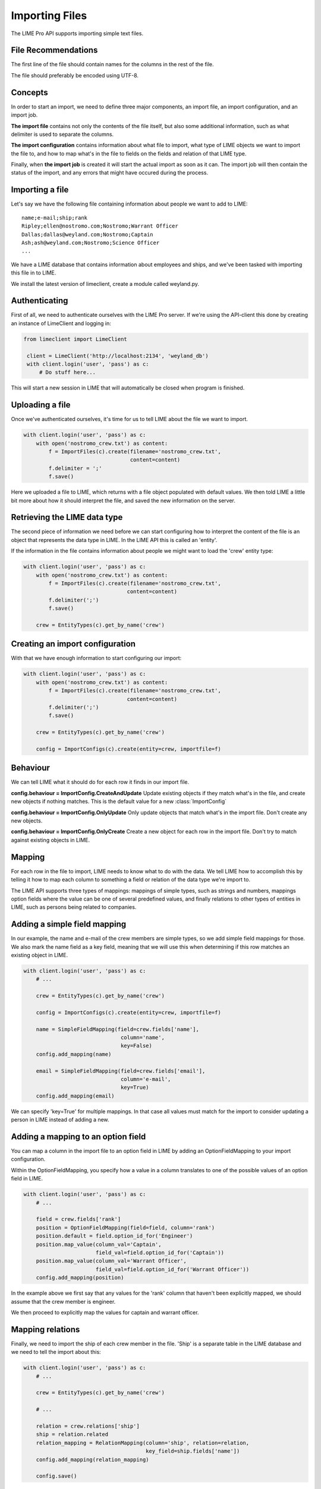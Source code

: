 Importing Files
===============

The LIME Pro API supports importing simple text files. 

File Recommendations
--------------------

The first line of the file should contain names for the columns in the rest of
the file.

The file should preferably be encoded using UTF-8.

Concepts
--------

In order to start an import, we need to define three major components, an
import file, an import configuration, and an import job.

**The import file** contains not only the contents of the file itself, but also
some additional information, such as what delimiter is used to separate the
columns.

**The import configuration** contains information about what file to import,
what type of LIME objects we want to import the file to, and how to map what's
in the file to fields on the fields and relation of that LIME type.

Finally, when **the import job** is created it will start the actual import as
soon as it can. The import job will then contain the status of the import,
and any errors that might have occured during the process.

Importing a file
----------------
Let's say we have the following file containing information about people we want to add to LIME:

::

    name;e-mail;ship;rank
    Ripley;ellen@nostromo.com;Nostromo;Warrant Officer
    Dallas;dallas@weyland.com;Nostromo;Captain
    Ash;ash@weyland.com;Nostromo;Science Officer
    ...

We have a LIME database that contains information about employees and ships, and we've been tasked with importing this file in to LIME.

We install the latest version of limeclient, create a module called weyland.py.

Authenticating
--------------
First of all, we need to authenticate ourselves with the LIME Pro server.
If we're using the API-client this done by creating an instance of LimeClient
and logging in:

.. code-block:: python

    from limeclient import LimeClient

     client = LimeClient('http://localhost:2134', 'weyland_db')
     with client.login('user', 'pass') as c:
         # Do stuff here...

This will start a new session in LIME that will automatically be closed when
program is finished.

Uploading a file
----------------
Once we've authenticated ourselves, it's time for us to tell LIME about the
file we want to import.


.. code-block:: python

    with client.login('user', 'pass') as c:
        with open('nostromo_crew.txt') as content:
            f = ImportFiles(c).create(filename='nostromo_crew.txt',
                                      content=content)
            f.delimiter = ';'
            f.save()

Here we uploaded a file to LIME, which returns with a file object populated
with default values. We then told LIME a little bit more about how it should
interpret the file, and saved the new information on the server.

Retrieving the LIME data type
-----------------------------
The second piece of information we need before we can start configuring how to
interpret the content of the file is an object that represents the data type
in LIME. In the LIME API this is called an 'entity'.

If the information in the file contains information about people we might want
to load the 'crew' entity type:

.. code-block:: python

    with client.login('user', 'pass') as c:
        with open('nostromo_crew.txt') as content:
            f = ImportFiles(c).create(filename='nostromo_crew.txt',
                                     content=content)
            f.delimiter(';')
            f.save()

        crew = EntityTypes(c).get_by_name('crew')

Creating an import configuration
--------------------------------
With that we have enough information to start configuring our import:

.. code-block:: python

    with client.login('user', 'pass') as c:
        with open('nostromo_crew.txt') as content:
            f = ImportFiles(c).create(filename='nostromo_crew.txt',
                                     content=content)
            f.delimiter(';')
            f.save()

        crew = EntityTypes(c).get_by_name('crew')

        config = ImportConfigs(c).create(entity=crew, importfile=f)

Behaviour
---------
We can tell LIME what it should do for each row it finds in our import file.

**config.behaviour = ImportConfig.CreateAndUpdate**
Update existing objects if they match  what's in the file, and create new
objects if nothing matches. This is the default value for a new :class:`ImportConfig`

**config.behaviour = ImportConfig.OnlyUpdate**
Only update objects that match what's in the import file. Don't create any new
objects.

**config.behaviour = ImportConfig.OnlyCreate**
Create a new object for each row in the import file. Don't try to match against
existing objects in LIME.

Mapping
-------
For each row in the file to import, LIME needs to know what to do with the
data. We tell LIME how to accomplish this by telling it how to map each column
to something a field or relation of the data type we're import to.

The LIME API supports three types of mappings: mappings of simple types, such
as strings and numbers, mappings option fields where the value can be one of
several predefined values, and finally relations to other types of entities in
LIME, such as persons being related to companies.

Adding a simple field mapping
-----------------------------
In our example, the name and e-mail of the crew members are simple types, so we
add simple field mappings for those. We also mark the name field as a key
field, meaning that we will use this when determining if this row matches an
existing object in LIME.

.. code-block:: python

    with client.login('user', 'pass') as c:
        # ...

        crew = EntityTypes(c).get_by_name('crew')

        config = ImportConfigs(c).create(entity=crew, importfile=f)

        name = SimpleFieldMapping(field=crew.fields['name'],
                                   column='name',
                                   key=False)
        config.add_mapping(name)

        email = SimpleFieldMapping(field=crew.fields['email'],
                                   column='e-mail',
                                   key=True)
        config.add_mapping(email)


We can specify 'key=True' for multiple mappings. In that case all values must
match for the import to consider updating a person in LIME instead of adding a
new.

Adding a mapping to an option field
-----------------------------------

You can map a column in the import file to an option field in LIME by adding
an OptionFieldMapping to your import configuration.

Within the OptionFieldMapping, you specify how a value in a column translates
to one of the possible values of an option field in LIME.

.. code:: python

    with client.login('user', 'pass') as c:
        # ...

        field = crew.fields['rank']
        position = OptionFieldMapping(field=field, column='rank')
        position.default = field.option_id_for('Engineer')
        position.map_value(column_val='Captain',
                           field_val=field.option_id_for('Captain'))
        position.map_value(column_val='Warrant Officer',
                           field_val=field.option_id_for('Warrant Officer'))
        config.add_mapping(position)

In the example above we first say that any values for the 'rank' column that
haven't been explicitly mapped, we should assume that the crew member is
engineer.

We then proceed to explicitly map the values for captain and warrant officer.

Mapping relations
-----------------

Finally, we need to import the ship of each crew member in the file. 'Ship'
is a separate table in the LIME database and we need to tell the import about
this:

.. code:: python

    with client.login('user', 'pass') as c:
        # ...

        crew = EntityTypes(c).get_by_name('crew')

        # ...

        relation = crew.relations['ship']
        ship = relation.related
        relation_mapping = RelationMapping(column='ship', relation=relation,
                                           key_field=ship.fields['name'])
        config.add_mapping(relation_mapping)

        config.save()

We ask the entity type for the relation to the ship type, we use that to get a
hold of the actual ship type. We then tell the importer that the 'ship' column
contains names of ships.

Now, we can save the import configuration and are ready to start the import.

Starting an import job
----------------------

We can now start the import job:

.. code-block:: python

   with client.login(user=args.user, password=args.password) as c:
       # ...

       job = ImportJobs(c).create(config)

       for i in range(10):
          time.sleep(1)
          job = job.refresh()
          print('Current job status: {}'.format(job.status))
          if job.has_errors:
              print('Oh noes! Errors!')
              print(job.errors.errors[:10])
          if job.status != 'pending' and job.status != 'running':
              break

This tells LIME to put the import job on a queue. We then proceed to poll the
status of the job. If something goes wrong, the ten first errors will be
printed to the console.

